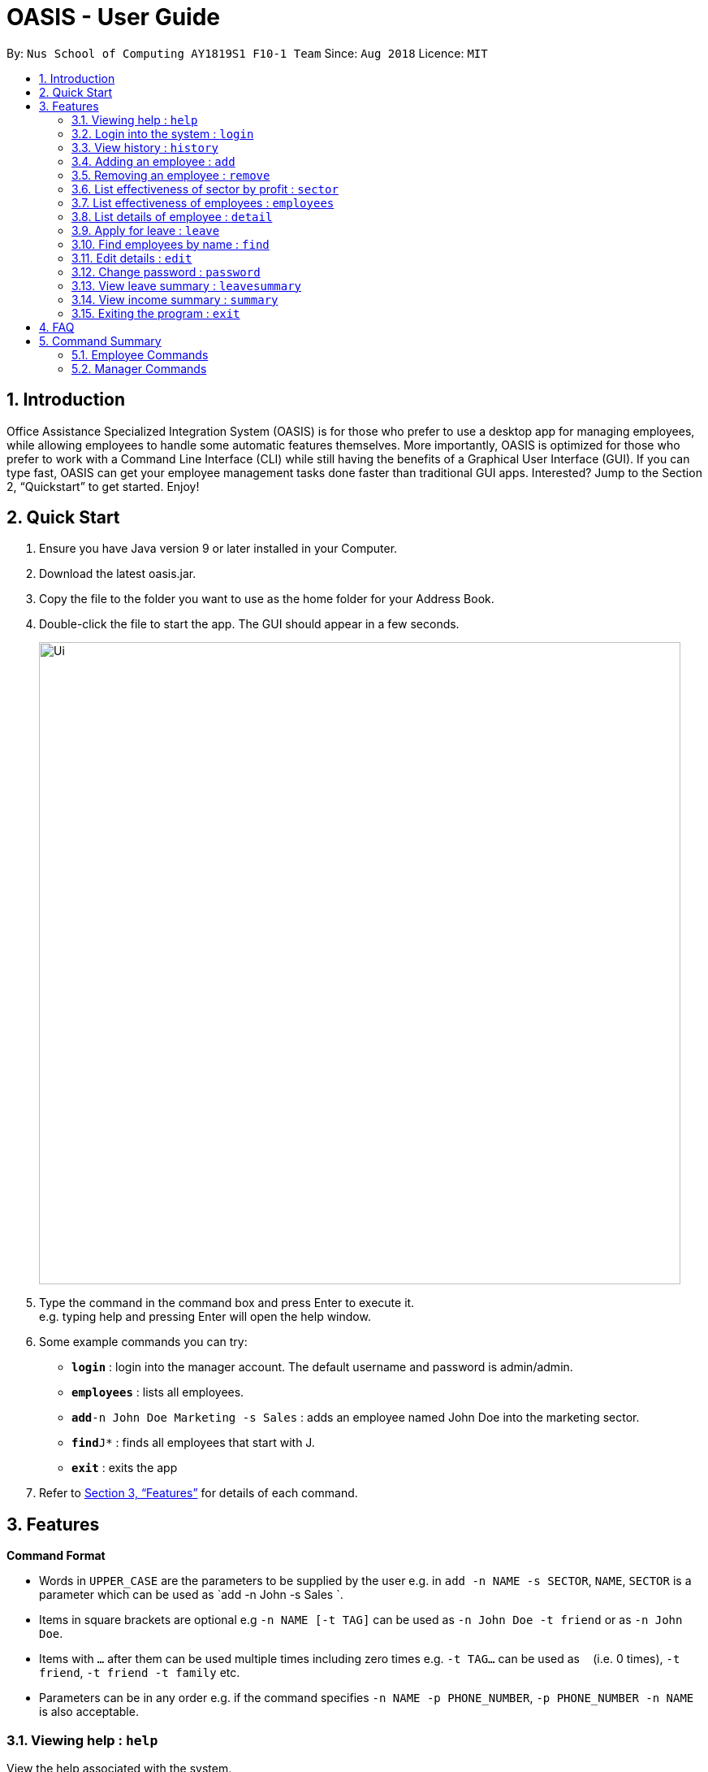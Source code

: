 = OASIS - User Guide
:site-section: UserGuide
:toc:
:toc-title:
:toc-placement: preamble
:sectnums:
:imagesDir: images
:stylesDir: stylesheets
:xrefstyle: full
:experimental:
ifdef::env-github[]
:tip-caption: :bulb:
:note-caption: :information_source:
endif::[]
:repoURL: https://github.com/CS2103-AY1819S1-F10-1/main

By: `Nus School of Computing AY1819S1 F10-1 Team`      Since: `Aug 2018`      Licence: `MIT`

== Introduction

Office Assistance Specialized Integration System (OASIS) is for those who prefer to use a desktop app for managing employees, while allowing employees to handle some automatic features themselves. More importantly, OASIS is optimized for those who prefer to work with a Command Line Interface (CLI) while still having the benefits of a Graphical User Interface (GUI). If you can type fast, OASIS can get your employee management tasks done faster than traditional GUI apps. Interested? Jump to the Section 2, “Quickstart” to get started. Enjoy!

== Quick Start

.  Ensure you have Java version 9 or later installed in your Computer.
.  Download the latest oasis.jar.
.  Copy the file to the folder you want to use as the home folder for your Address Book.
.  Double-click the file to start the app. The GUI should appear in a few seconds.
+
image::Ui.png[width="790"]
+
.  Type the command in the command box and press Enter to execute it. +
e.g. typing help and pressing Enter will open the help window.
.  Some example commands you can try:

* *`login`* : login into the manager account. The default username and password is admin/admin.
* *`employees`* : lists all employees.
* **`add`**`-n John Doe Marketing -s Sales` : adds an employee named John Doe into the marketing sector.
* **`find`**`J*` : finds all employees that start with J.
* *`exit`* : exits the app

.  Refer to <<Features>> for details of each command.

[[Features]]
== Features

====
*Command Format*

* Words in `UPPER_CASE` are the parameters to be supplied by the user e.g. in `add -n NAME -s SECTOR`, `NAME`, `SECTOR` is a parameter which can be used as `add -n John -s Sales `.
* Items in square brackets are optional e.g `-n NAME [-t TAG]` can be used as `-n John Doe -t friend` or as `-n John Doe`.
* Items with `…`​ after them can be used multiple times including zero times e.g. `-t TAG...` can be used as `{nbsp}` (i.e. 0 times), `-t friend`, `-t friend -t family` etc.
* Parameters can be in any order e.g. if the command specifies `-n NAME -p PHONE_NUMBER`, `-p PHONE_NUMBER -n NAME` is also acceptable.
====

=== Viewing help : `help`

View the help associated with the system.

Format: `help`

=== Login into the system : `login`

Login into the system using the username given

Format: `login -u USERNAME`

****
* Will prompt the user in an interactive prompt for the password
* Passwords not to be supplied in the command line (makes it vulnerable to viewing it through history.)
* Login must be done to enable the usage of some commands.
****

=== View history : `history`

Prints all commands entered before as a history of commands. +
Format: `history`

[NOTE]
====
Pressing the kbd:[&uarr;] and kbd:[&darr;] arrows will display the previous and next input respectively in the command box.
====

=== Adding an employee : `add`

Adds an employee into the system.

Format: `add -n NAME -s SECTOR [-g GROUP] [-m MERITS] [-f FLAWS] [-p SALARY]`

To use this command, you must be logged in as a manager

Examples:

* `add -n John Doe -s Sales -p 15000`
* `add -n Raynard -s Investment -m Self motivated -p 2000`

=== Removing an employee : `remove`

Removes an employee from the system.

Format: `remove -id ID [-n NAME]`

****
* To use this command, you must be logged in as a manager
****

Examples:

* `remove -id S12312`

=== List effectiveness of sector by profit : `sector`

Lists all the sectors, sorted by more profitable sector first.

Format: `sector`

****
* To use this command, you must be logged in as a manager
****

=== List effectiveness of employees : `employees`

Lists all employees, sorted by most profitable employees first.

Format: `employees -s SORTBY`

To use this command, you must be logged in as a manager.
By default, this sorts by their profitability, but it can also sort by details like name by specifying it in the -s parameter.

****
* Edits the person at the specified `INDEX`. The index refers to the index number shown in the displayed person list. The index *must be a positive integer* 1, 2, 3, ...
* At least one of the optional fields must be provided.
* Existing values will be updated to the input values.
* When editing tags, the existing tags of the person will be removed i.e adding of tags is not cumulative.
* You can remove all the person's tags by typing `t/` without specifying any tags after it.
****

=== List details of employee : `detail`

Lists the detailed information of an employee, including their merits/demerits and leave details.

Format: `detail -id ID [-n NAME]`

****
* To use this command, you must be logged in as a manager
****

=== Apply for leave : `leave`

Apply for leave during a specific date.

Format: `leave DATE to DATE`

****
* The program will attempt to parse your time. If it cannot do so, you will be guided through an interactive prompt to set your leave dates.
* To use this command, you must be logged in as an employee.
****

=== Find employees by name : `find`

Find all employees that have their name fir within an applied filter.

Format: `find FILTER`

****
* filter can be any name or parts of name. You can substitute * for any number of characters and _ for a single character.
* To use this command, you must be logged in as a manager.
****

=== Edit details : `edit`

Changes the users details (such as contact information).

Format: `edit [-p PHONE] [-e EMAIL] [-s SALARY] [-d DEPARTMENT]`

****
* At least one of the parameters must be provided
* Existing values will be updated to the input values
* More fields could be added based on any details stored on employees.
****

=== Change password : `password`

Changes user password.

Format: `password`

****
* You will be prompted for your current password, and then your new one.
* You must be logged in to perform this action.
****

=== View leave summary : `leavesummary`

Views the summary of off days current employees take for the month.

Format: `leavesummary`

****
* To use this command, you must be logged in as a manager
****

=== View income summary : `summary`

View income summary for the month.

Format: `summary`

****
* To use this command, you must be logged in as an employee
****

=== Exiting the program : `exit`

Exits the program, automatically saving data and logging you out.

Format: `exit [-f]`

****
* If -f is supplied, exits without saving.
****

== FAQ

*Q*: What if I lose my password? +
*A*: Please contact an IT admin to help reset your password.

*Q*: Is it possible for me to change my username? +
*A*: No, the username assigned to you is fixed.

== Command Summary

=== Employee Commands

* *Help* : `help`
* *Login* : `login -u USERNAME [-p]` +
e.g. login -u Kok
* *History* : `history`
* *Apply for leave* : `leave DATE to DATE` +
e.g. leave 1/1/2019 to 30/1/2019
* *Edit details* : `edit [-p PHONE][-e EMAIL][-a ADDRESS]` +
e.g. edit -p 12312312
* *Change password* : `passwd`
* *View income summary* : `summary`
* *Exit* : `exit [-f]`

=== Manager Commands
* *Adding an employee* : `add -n NAME -s SECTOR [-g GROUP] [-m MERITS] [-f FLAWS] [-p SALARY]` +
e.g. add -n Elliot -s Sales -g 1 -f Procrastinator
* *Removing an employee* : `remove -n [NAME] -id [ID]` +
e.g. remove id E01312
* *List effectiveness of sector by profit* : `sector`
* *List effectiveness of employees* : `employees [-s SORTBY]` +
e.g. employees -s name
* *List employees* : `detail [-n NAME][-id ID]` +
e.g. detail -n Elliot
* *Find employees by name* : `find FILTER` +
e.g. find Choo
* *View employee leave summary* : `leavesummary`
